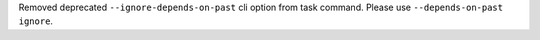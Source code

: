 Removed deprecated ``--ignore-depends-on-past``  cli option from task command. Please use ``--depends-on-past ignore``.
